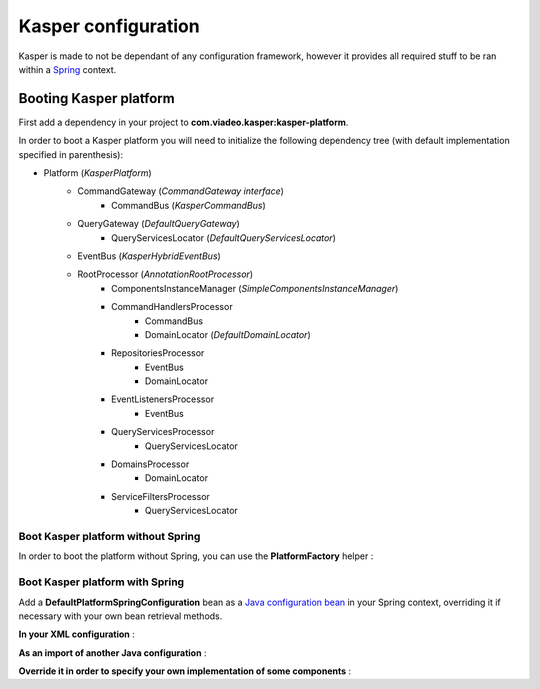 Kasper configuration
====================

Kasper is made to not be dependant of any configuration framework, however it provides all required stuff to be ran
within a `Spring <http://static.springsource.org/spring/docs/current/spring-framework-reference/html/>`_ context.

Booting Kasper platform
-----------------------

First add a dependency in your project to **com.viadeo.kasper:kasper-platform**.

In order to boot a Kasper platform you will need to initialize the following dependency tree (with default implementation
specified in parenthesis):

* Platform (*KasperPlatform*)
    * CommandGateway (*CommandGateway interface*)
        * CommandBus (*KasperCommandBus*)
    * QueryGateway (*DefaultQueryGateway*)
        * QueryServicesLocator (*DefaultQueryServicesLocator*)
    * EventBus (*KasperHybridEventBus*)
    * RootProcessor (*AnnotationRootProcessor*)
        * ComponentsInstanceManager (*SimpleComponentsInstanceManager*)
        * CommandHandlersProcessor
            * CommandBus
            * DomainLocator (*DefaultDomainLocator*)
        * RepositoriesProcessor
            * EventBus
            * DomainLocator
        * EventListenersProcessor
            * EventBus
        * QueryServicesProcessor
            * QueryServicesLocator
        * DomainsProcessor
            * DomainLocator
        * ServiceFiltersProcessor
            * QueryServicesLocator

Boot Kasper platform without Spring
...................................

In order to boot the platform without Spring, you can use the **PlatformFactory** helper :

.. code-block:: java
    :linenos:

    /* Get a Kasper platform, with all default implementations */
    final PlatformFactory pf = new PlatformFactory();
    final Platform kasper = pf.getPlatform();
    kasper.boot();

    /* Get a Kasper platform, with some overriden components implementations */
    /* - Use your own configuration class which implements PlatformConfiguration */
    /* - Extend DefaultPlatformConfiguration for a default implementation */
    final PlatformConfiguration pfConf = new MyPlatformConfiguration();
    final PlatformFactory pf = new PlatformFactory(platformConfiguration);
    final Platform kasper = pf.getPlatform();
    kasper.boot();

    /* You can manually add some packages to be scanned */
    final PlatformFactory pf = new PlatformFactory();
    final Platform kasper = pf.getPlatform();
    kasper.getRootProcessor().addScanPrefix("com.company.project");
    kasper.boot();

    /* Or provides Kasper with some own created instances */
    final PlatformFactory pf = new PlatformFactory();
    final Platform kasper = pf.getPlatform();

    final ComponentsInstanceManager sman = kasper.getRootProcessor().getComponentsInstanceManager();
    sman.register(MyRepository.class, MyRepositoryFactory.build());

    kasper.boot();

    /* Platform can be booted during the creation process */
    final PlatformFactory pf = new PlatformFactory();
    final Platform kasper = pf.getPlatform(true);

    /* Once booted you can then get references to the different platform components */
    /* You'll get exceptions if you try to get references to parameterized components */
    /* before the platform boot */
    final CommandBus = pf.commandBus();


Boot Kasper platform with Spring
................................

Add a **DefaultPlatformSpringConfiguration** bean as a
`Java configuration bean <http://static.springsource.org/spring/docs/current/spring-framework-reference/html/beans.html#beans-java>`_
in your Spring context, overriding it if necessary with your own bean retrieval methods.

**In your XML configuration** :


.. code-block:: xml
    :linenos:

    <beans>
      ...
      <bean id="kasperConf" class="com.viadeo.kasper.platform.configuration.DefaultPlatformSpringConfiguration"/>
      ...
    </beans>

**As an import of another Java configuration** :

.. code-block:: java
    :linenos:

    @Configuration
    @Import({ DefaultPlatformSpringConfiguration.class})
    public class MyApplicationSpringRuntime {
        ...
    }

**Override it in order to specify your own implementation of some components** :

.. code-block:: java
    :linenos:

    @Configuration
    public class KasperPlatformSpringConfiguration extends DefaultPlatformSpringConfiguration {

        @Bean
        @Override
        public ComponentsInstanceManager getComponentsInstanceManager() {
            final SpringComponentsInstanceManager sman = super.getComponentsInstanceManager();
            /* No bean will be created by the instance manager, they should exist in the context */
            sman.setBeansMustExists(true);
            return sman;
        }

    }
